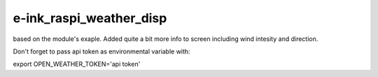 e-ink_raspi_weather_disp
========================
based on the module's exaple. Added quite a bit more info to screen including wind intesity and direction.

.. image:: https://github.com/ssk8/e-ink_raspi_weather_disp/raw/main/weather.jpg

Don't forget to pass api token as environmental variable with:

.. code:: bash

export OPEN_WEATHER_TOKEN='api token'
